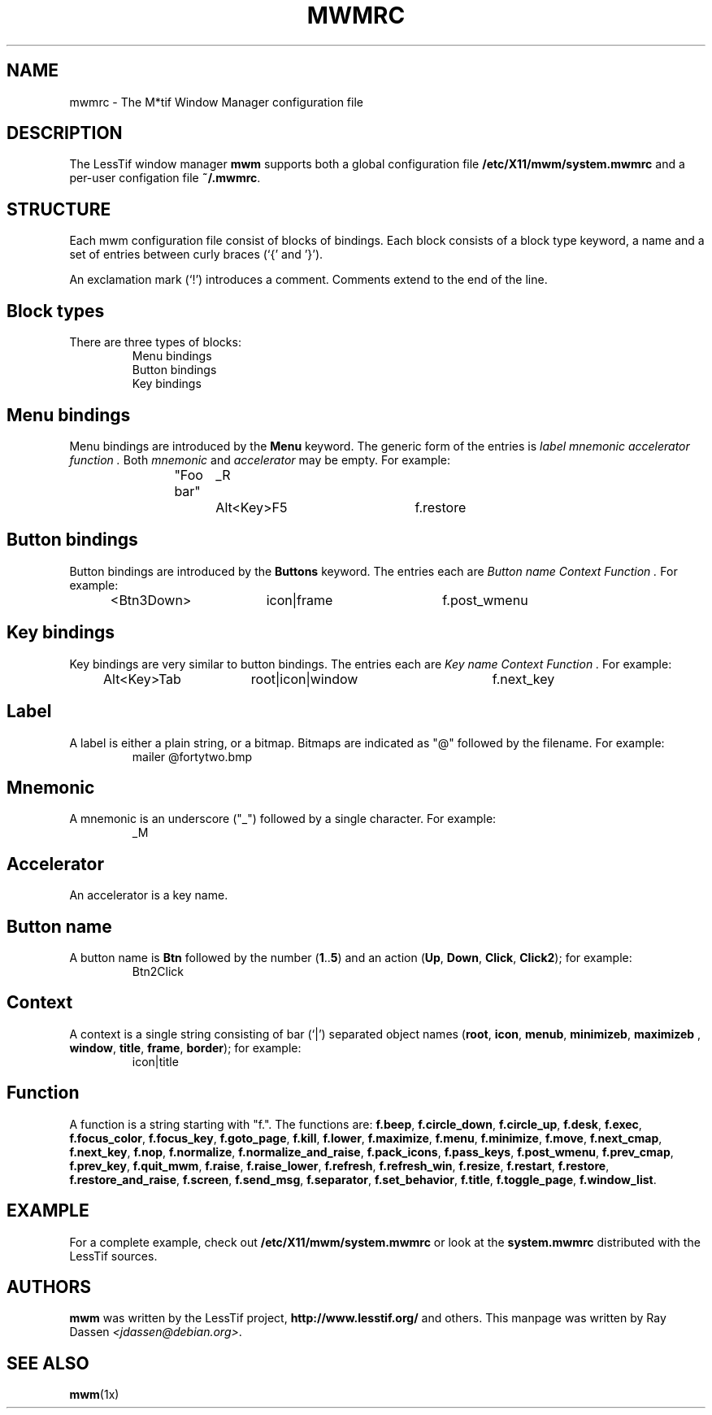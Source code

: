 .\"
.\" $Header: /cvsroot/lesstif/lesstif/doc/lessdox/clients/mwmrc.5,v 1.2 2001/07/16 08:39:47 amai Exp $
.\"
.\" Copyright (C) 1998 Ray Dassen <jdassen@debian.org>.
.\" Copyright (C) 1999-2001 LessTif Development Team
.\"
.\" This is free software; you can redistribute it and/or modify it under
.\" the terms of the GNU General Public License as published by the Free
.\" Software Foundation; either version 2, or (at your option) any later
.\" version.
.\"
.\" This is distributed in the hope that it will be useful, but WITHOUT
.\" ANY WARRANTY; without even the implied warranty of MERCHANTABILITY or
.\" FITNESS FOR A PARTICULAR PURPOSE.  See the GNU General Public License
.\" for more details.
.\"
.\" You should have received a copy of the GNU General Public License with
.\" your Debian GNU/Linux system, in /usr/doc/copyright/GPL, or with the
.\" dpkg source package as the file COPYING.  If not, write to the Free
.\" Software Foundation, Inc., 675 Mass Ave, Cambridge, MA 02139, USA.
.\"
.TH MWMRC 5x "JULY 2001" "LessTif Project" "LessTif Manuals"
.SH NAME
mwmrc \- The M*tif Window Manager configuration file

.SH DESCRIPTION
The LessTif window manager
.B mwm
supports both a global configuration file
.B /etc/X11/mwm/system.mwmrc
and a per-user configation file
.BR ~/.mwmrc .

.SH STRUCTURE
Each mwm configuration file consist of blocks of bindings.
Each block consists of a block type keyword, a name and a set of entries
between curly braces (`{' and '}').

An exclamation mark (`!') introduces a comment. Comments extend to the end
of the line.

.SH Block types
There are three types of blocks:
.RS
.TP
Menu bindings
.TP 
Button bindings
.TP
Key bindings
.RE

.SH Menu bindings
Menu bindings are introduced by the
.B Menu
keyword.
The generic form of the entries is
.I label mnemonic accelerator function .
Both 
.I mnemonic 
and 
.I accelerator
may be empty.
For example:
.RS
"Foo bar"	_R	Alt<Key>F5	f.restore
.RE


.SH Button bindings

Button bindings are introduced by the
.B Buttons
keyword.
The entries each are
.I Button name Context Function .
For example:
.RS
<Btn3Down>	icon|frame	f.post_wmenu
.RE

.SH Key bindings
Key bindings are very similar to button bindings.
The entries each are
.I Key name Context Function .
For example:
.RS
Alt<Key>Tab	root|icon|window	f.next_key
.RE

.SH Label
A label is either a plain string, or a bitmap. Bitmaps are indicated as 
"@" followed by the filename.
For example:
.RS
mailer
@fortytwo.bmp
.RE

.SH Mnemonic
A mnemonic is an underscore ("_") followed by a single character.
For example:
.RS
_M
.RE

.SH Accelerator
An accelerator is a key name.

.SH Button name
A button name is 
.B "Btn"
followed by the number
.RB ( 1 .. 5 )
and an action
.RB ( Up ", " Down ", " Click ", " Click2 );
for example:
.RS 
Btn2Click
.RE

.SH Context 
A context is a single string consisting of bar (`|') separated object names 
.RB ( root ", " icon ", " menub ", " minimizeb ", " maximizeb
.RB ", " window ", " title ", " frame ", " border );
for example:
.RS
icon|title
.RE

.SH Function
A function is a string starting with "f.". The functions are:
.BR f.beep ", "
.BR f.circle_down ", "
.BR f.circle_up ", "
.BR f.desk ", "
.BR f.exec ", "
.BR f.focus_color ", "
.BR f.focus_key ", "
.BR f.goto_page ", "
.BR f.kill ", "
.BR f.lower ", "
.BR f.maximize ", "
.BR f.menu ", "
.BR f.minimize ", "
.BR f.move ", "
.BR f.next_cmap ", "
.BR f.next_key ", "
.BR f.nop ", "
.BR f.normalize ", "
.BR f.normalize_and_raise ", "
.BR f.pack_icons ", "
.BR f.pass_keys ", "
.BR f.post_wmenu ", "
.BR f.prev_cmap ", "
.BR f.prev_key ", "
.BR f.quit_mwm ", "
.BR f.raise ", "
.BR f.raise_lower ", "
.BR f.refresh ", "
.BR f.refresh_win ", "
.BR f.resize ", "
.BR f.restart ", "
.BR f.restore ", "
.BR f.restore_and_raise ", "
.BR f.screen ", "
.BR f.send_msg ", "
.BR f.separator ", "
.BR f.set_behavior ", "
.BR f.title ", "
.BR f.toggle_page ", "
.BR f.window_list "."

.SH EXAMPLE
For a complete example, check out
.B /etc/X11/mwm/system.mwmrc
or look at the
.B system.mwmrc
distributed with the LessTif sources.

.SH AUTHORS
.BR mwm
was written by the LessTif project,
.BR http://www.lesstif.org/ 
and others. This manpage was written by Ray Dassen 
.IR <jdassen@debian.org> .
.SH "SEE ALSO"
.BR mwm (1x)
